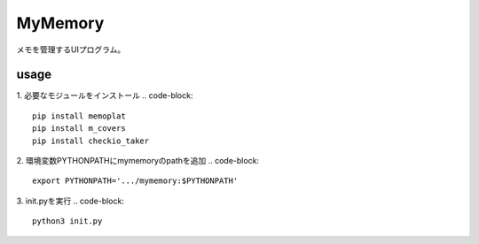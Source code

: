 =========
MyMemory
=========

| メモを管理するUIプログラム。

usage
=====
1. 必要なモジュールをインストール
.. code-block::

    pip install memoplat
    pip install m_covers
    pip install checkio_taker


2. 環境変数PYTHONPATHにmymemoryのpathを追加
.. code-block::

    export PYTHONPATH='.../mymemory:$PYTHONPATH'


3. init.pyを実行
.. code-block::

    python3 init.py
